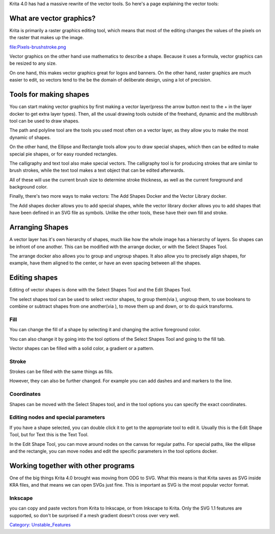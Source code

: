Krita 4.0 has had a massive rewrite of the vector tools. So here's a
page explaining the vector tools:

What are vector graphics?
-------------------------

Krita is primarily a raster graphics editing tool, which means that most
of the editing changes the values of the pixels on the raster that makes
up the image.

file:Pixels-brushstroke.png

Vector graphics on the other hand use mathematics to describe a shape.
Because it uses a formula, vector graphics can be resized to any size.

On one hand, this makes vector graphics great for logos and banners. On
the other hand, raster graphics are much easier to edit, so vectors tend
to the be the domain of deliberate design, using a lot of precision.

Tools for making shapes
-----------------------

You can start making vector graphics by first making a vector
layer(press the arrow button next to the + in the layer docker to get
extra layer types). Then, all the usual drawing tools outside of the
freehand, dynamic and the multibrush tool can be used to draw shapes.

The path and polyline tool are the tools you used most often on a vector
layer, as they allow you to make the most dynamic of shapes.

On the other hand, the Ellipse and Rectangle tools allow you to draw
special shapes, which then can be edited to make special pie shapes, or
for easy rounded rectangles.

The calligraphy and text tool also make special vectors. The calligraphy
tool is for producing strokes that are similar to brush strokes, while
the text tool makes a text object that can be edited afterwards.

All of these will use the current brush size to determine stroke
thickness, as well as the current foreground and background color.

Finally, there's two more ways to make vectors: The Add Shapes Docker
and the Vector Library docker.

The Add shapes docker allows you to add special shapes, while the vector
library docker allows you to add shapes that have been defined in an SVG
file as symbols. Unlike the other tools, these have their own fill and
stroke.

Arranging Shapes
----------------

A vector layer has it's own hierarchy of shapes, much like how the whole
image has a hierarchy of layers. So shapes can be infront of one
another. This can be modified with the arrange docker, or with the
Select Shapes Tool.

The arrange docker also allows you to group and ungroup shapes. It also
allow you to precisely align shapes, for example, have them aligned to
the center, or have an even spacing between all the shapes.

Editing shapes
--------------

Editing of vector shapes is done with the Select Shapes Tool and the
Edit Shapes Tool.

The select shapes tool can be used to select vector shapes, to group
them(via ), ungroup them, to use booleans to combine or subtract shapes
from one another(via ), to move them up and down, or to do quick
transforms.

Fill
~~~~

You can change the fill of a shape by selecting it and changing the
active foreground color.

You can also change it by going into the tool options of the Select
Shapes Tool and going to the fill tab.

Vector shapes can be filled with a solid color, a gradient or a pattern.

Stroke
~~~~~~

Strokes can be filled with the same things as fills.

However, they can also be further changed. For example you can add
dashes and and markers to the line.

Coordinates
~~~~~~~~~~~

Shapes can be moved with the Select Shapes tool, and in the tool options
you can specify the exact coordinates.

Editing nodes and special parameters
~~~~~~~~~~~~~~~~~~~~~~~~~~~~~~~~~~~~

If you have a shape selected, you can double click it to get to the
appropriate tool to edit it. Usually this is the Edit Shape Tool, but
for Text this is the Text Tool.

In the Edit Shape Tool, you can move around nodes on the canvas for
regular paths. For special paths, like the ellipse and the rectangle,
you can move nodes and edit the specific parameters in the tool options
docker.

Working together with other programs
------------------------------------

One of the big things Krita 4.0 brought was moving from ODG to SVG. What
this means is that Krita saves as SVG inside KRA files, and that means
we can open SVGs just fine. This is important as SVG is the most popular
vector format.

Inkscape
~~~~~~~~

you can copy and paste vectors from Krita to Inkscape, or from Inkscape
to Krita. Only the SVG 1.1 features are supported, so don't be surprised
if a mesh gradient doesn't cross over very well.

`Category: Unstable\_Features <Category:_Unstable_Features>`__
